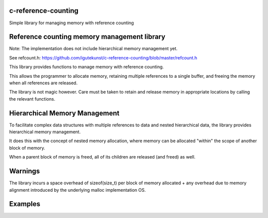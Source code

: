 c-reference-counting
====================

Simple library for managing memory with reference counting


Reference counting memory management library
============================================

Note: The implementation does not include 
hierarchical memory management yet. 

See refcount.h: https://github.com/igutekunst/c-reference-counting/blob/master/refcount.h

This library provides functions to manage memory with 
reference counting.

This allows the programmer to allocate memory, retaining 
multiple references to a single buffer, and freeing the
memory when all references are released.

The library is not magic however. Care must be taken to 
retain and release memory in appropriate locations by calling 
the relevant functions.

Hierarchical Memory Management
==============================

To facilitate complex data structures with multiple references
to data and nested hierarchical data, the library provides
hierarchical memory management.

It does this with the concept of nested memory allocation, 
where memory can be allocated "within" the scope of another 
block of memory.

When a parent block of memory is freed, all of its children 
are released (and freed) as well.

Warnings
========
The library incurs a space overhead of sizeof(size_t) per 
block of memory allocated + any overhead due to memory
alignment introduced by the underlying malloc implementation
OS.

Examples
========


